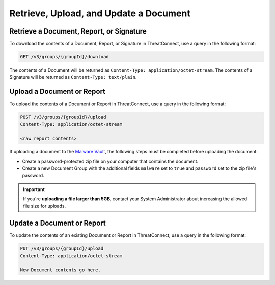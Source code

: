Retrieve, Upload, and Update a Document
---------------------------------------

Retrieve a Document, Report, or Signature
^^^^^^^^^^^^^^^^^^^^^^^^^^^^^^^^^^^^^^^^^
To download the contents of a Document, Report, or Signature in ThreatConnect, use a query in the following format:

.. code::

    GET /v3/groups/{groupId}/download

The contents of a Document will be returned as ``Content-Type: application/octet-stream``. The contents of a Signature will be returned as ``Content-Type: text/plain``.

Upload a Document or Report
^^^^^^^^^^^^^^^^^^^^^^^^^^^

To upload the contents of a Document or Report in ThreatConnect, use a query in the following format:

.. code::

    POST /v3/groups/{groupId}/upload
    Content-Type: application/octet-stream

    <raw report contents>

If uploading a document to the `Malware Vault <https://training.threatconnect.com/learn/article/uploading-malware-kb-article>`_, the following steps must be completed before uploading the document:

- Create a password-protected zip file on your computer that contains the document.
- Create a new Document Group with the additional fields ``malware`` set to ``true`` and ``password`` set to the zip file's password.

.. important::
    If you're **uploading a file larger than 5GB**, contact your System Administrator about increasing the allowed file size for uploads.

Update a Document or Report
^^^^^^^^^^^^^^^^^^^^^^^^^^^

To update the contents of an existing Document or Report in ThreatConnect, use a query in the following format:

.. code::

    PUT /v3/groups/{groupId}/upload
    Content-Type: application/octet-stream

    New Document contents go here.
